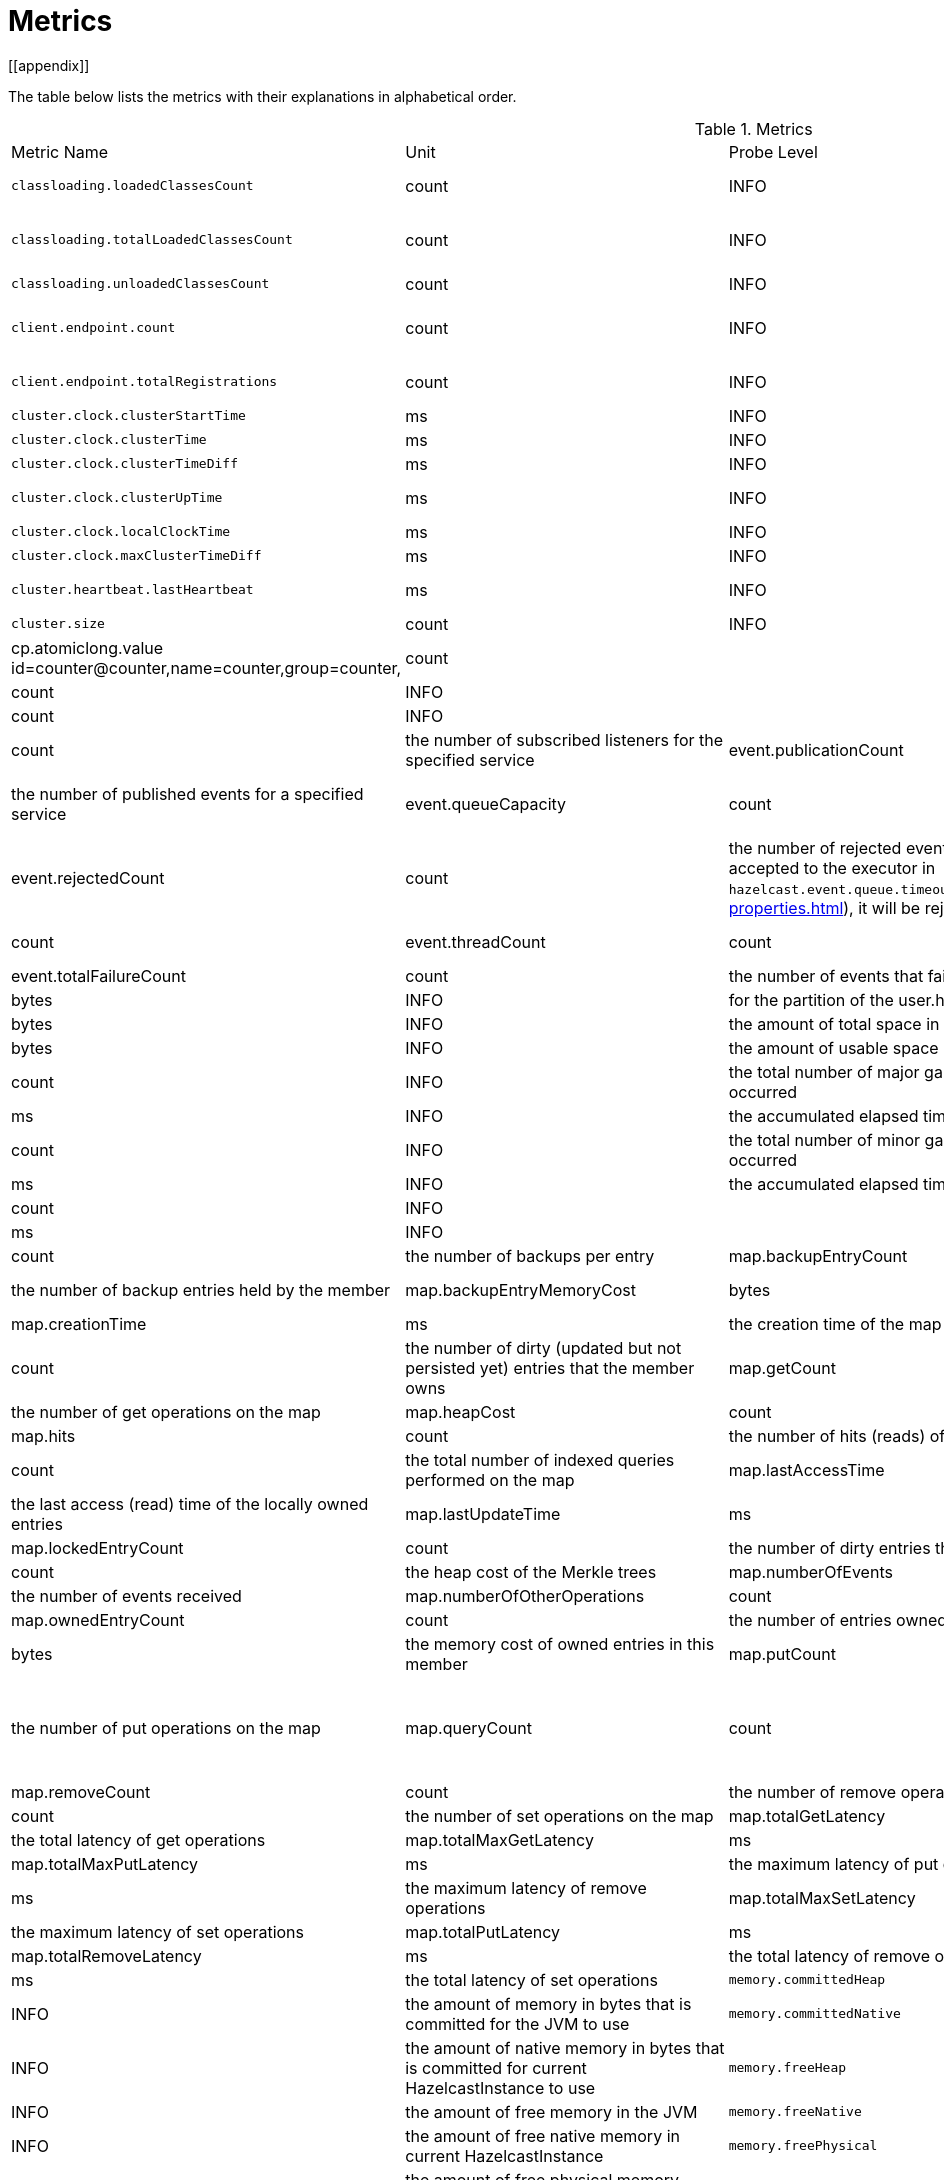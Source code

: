 = Metrics
[[appendix]]

The table below lists the metrics with their explanations in alphabetical order.

[cols="2,1,1,4a"]
.Metrics
|===
| Metric Name
| Unit
| Probe Level
| Description

|`classloading.loadedClassesCount`
|count
|INFO
|the number of classes that are currently loaded

|`classloading.totalLoadedClassesCount`
|count
|INFO
|the total number of classes that have been loaded since the instance has started execution.

|`classloading.unloadedClassesCount`
|count
|INFO
|the total number of unloaded classes.

|`client.endpoint.count`
|count
|INFO
| the number of endpoints for this member. (For each client connected to a member, a client endpoint is available

|`client.endpoint.totalRegistrations`
|count
|INFO
|the total number of client endpoint registrations

|`cluster.clock.clusterStartTime`
|ms
|INFO
|60000

|`cluster.clock.clusterTime`
|ms
|INFO
|60000

|`cluster.clock.clusterTimeDiff`
|ms
|INFO
|60000

|`cluster.clock.clusterUpTime`
|ms
|INFO
|the uptime for the cluster. It's equal to currentTime - clusterStartTime

|`cluster.clock.localClockTime`
|ms
|INFO
|

|`cluster.clock.maxClusterTimeDiff`
|ms
|INFO
|

|`cluster.heartbeat.lastHeartbeat`
|ms
|INFO
|the timestamp of last local heartbeat of this member **(investigate it more)

|`cluster.size`
|count
|INFO
|the size of the cluster

|cp.atomiclong.value
id=counter@counter,name=counter,group=counter,
|count
|

|event.eventQueueSize
|count
|INFO
|

|event.eventsProcessed
|count
|INFO
|

|event.listenerCount
|count
|the number of subscribed listeners for the specified service

|event.publicationCount
|count
|the number of published events for a specified service

|event.queueCapacity
|count
|the queue capacity of the executor processing the events. This capacity is shared for all service events

|event.rejectedCount
|count
|the number of rejected events. If the event is not accepted to the executor in `hazelcast.event.queue.timeout.millis`(see xref:system-properties.adoc[]), it will be rejected and not processed

|event.syncDeliveryFailureCount
|count

|event.threadCount
|count
|the number of threads for the event service executor (the event thread count)

|event.totalFailureCount
|count
|the number of events that fail to be published

|file.partition.freeSpace
|bytes
|INFO
|for the partition of the user.home

|file.partition.totalSpace
|bytes
|INFO
|the amount of total space in the given dir=user.home

|file.partition.usableSpace
|bytes
|INFO
|the amount of usable space in the given dir=user.home,

|`gc.majorCount`
|count
|INFO
|the total number of major garbage collections that have occurred

|`gc.majorTime`
|ms
|INFO
|the accumulated elapsed time in major gc's 

|`gc.minorCount`
|count
|INFO
|the total number of minor garbage collections that have occurred

|`gc.minorTime`
|ms
|INFO
|the accumulated elapsed time in minor gc's 

|`gc.unknownCount`
|count
|INFO
|

|`gc.unknownTime`
|ms
|INFO
|

|map.backupCount
|count
|the number of backups per entry

|map.backupEntryCount
|count
|the number of backup entries held by the member

|map.backupEntryMemoryCost
|bytes
|the memory cost of backup entries in this member

|map.creationTime
|ms
|the creation time of the map on the member

|map.dirtyEntryCount
|count
|the number of dirty (updated but not persisted yet) entries that the member owns

|map.getCount
|count
|the number of get operations on the map

|map.heapCost
|count
|the total heap cost in bytes for the map

|map.hits
|count
|the number of hits (reads) of the locally owned entries

|map.indexedQueryCount
|count
|the total number of indexed queries performed on the map

|map.lastAccessTime
|ms
|the last access (read) time of the locally owned entries

|map.lastUpdateTime
|ms
|the last update time of the locally owned entries

|map.lockedEntryCount
|count
|the number of dirty entries that the member owns

|map.merkleTreesCost
|count
|the heap cost of the Merkle trees

|map.numberOfEvents
|count
|the number of events received

|map.numberOfOtherOperations
|count
|the total number of other operations

|map.ownedEntryCount
|count
|the number of entries owned by the member

|map.ownedEntryMemoryCost
|bytes
|the memory cost of owned entries in this member

|map.putCount
|count
|the number of put operations on the map

|map.queryCount
|count
|the number of queries executed on the map (it may be imprecise for queries involving partition predicates (PartitionPredicate) on the off-heap storage)

|map.removeCount
|count
|the number of remove operations on the map

|map.setCount
|count
|the number of set operations on the map

|map.totalGetLatency
|ms
|the total latency of get operations

|map.totalMaxGetLatency
|ms
|the maximum latency of get operations

|map.totalMaxPutLatency
|ms
|the maximum latency of put operations

|map.totalMaxRemoveLatency
|ms
|the maximum latency of remove operations

|map.totalMaxSetLatency
|ms
|the maximum latency of set operations

|map.totalPutLatency
|ms
|the total latency of put operations

|map.totalRemoveLatency
|ms
|the total latency of remove operations

|map.totalSetLatency
|ms
|the total latency of set operations

|`memory.committedHeap`
|bytes
|INFO
|the amount of memory in bytes that is committed for the JVM to use

|`memory.committedNative`
|bytes
|INFO
|the amount of native memory in bytes that is committed for current HazelcastInstance to use

|`memory.freeHeap`
|bytes
|INFO
|the amount of free memory in the JVM

|`memory.freeNative`
|bytes
|INFO
|the amount of free native memory in current HazelcastInstance

|`memory.freePhysical`
|bytes
|INFO
|the amount of free physical memory available in OS

|`memory.maxHeap`
|bytes
|INFO
|the maximum amount of memory that the JVM will attempt to us

|`memory.maxMetadata`
|bytes
|INFO
|the amount of native memory reserved for metadata. This memory is separate and not accounted for by the NativeMemory statistics.

|`memory.maxNative`
|bytes
|INFO
|the maximum amount of native memory that current HazelcastInstance will attempt to use

|`memory.totalPhysical`
|bytes
|INFO
|the amount of total physical memory available in OS

|`memory.usedHeap`
|bytes
|INFO
|the amount of used memory in the JVM

|`memory.usedMetadata`
|bytes
|INFO
|the amount of used metadata memory

|`memory.usedNative`
|bytes
|INFO
|the amount of used native memory in current HazelcastInstance

|`operation.asyncOperations`
|count
|INFO
|the number of current executing async operations on the operation service of the member

|`operation.callTimeoutCount`
|count
|INFO
|the number of operation calls ran into a timeout

|`operation.completedCount`
|count
|INFO
|the number of completed operations of the executor service.

|`operation.failedBackups`
|count
|INFO
|the number of failed backup operations on the operation service of the member

|`operation.genericPriorityQueueSize`
|count
|INFO
|the number of priority generic operations pending (waiting in the queue)

|`operation.genericQueueSize`
|count
|INFO
|the number of normal generic operations pending (waiting in the queue)

|`operation.genericThreadCount`
|count
|INFO
|the number of generic operation handler threads in the member.

|`operation.invocations.backupTimeoutMillis`
|ms
|INFO
|

|`operation.invocations.backupTimeouts`
|count
|INFO
|

|`operation.invocations.delayedExecutionCount`
|count
|INFO
|the number of 

|`operation.invocations.heartbeatBroadcastPeriodMillis`
|ms
|INFO
|the period of heardbeat broadcast

|`operation.invocations.heartbeatPacketsReceived`
|count
|INFO
|the number of received heartbeat packets

|`operation.invocations.heartbeatPacketsSent`
|count
|INFO
|the number of sent heartbeat packets

|`operation.invocations.invocationScanPeriodMillis`
|ms
|INFO
|

|`operation.invocations.invocationTimeoutMillis`
|ms
|INFO
|

|`operation.invocations.lastCallId`
|count
|INFO
|

|`operation.invocations.normalTimeouts`
|count
|INFO
|

|`operation.invocations.pending`
|count
|INFO
|

|`operation.invocations.usedPercentage`
|percent
|INFO
|

|`operation.operationTimeoutCount`
|count
|INFO
|

|`operation.parker.parkQueueCount`
|count
|INFO
|

|`operation.parker.totalParkedOperationCount`
|count
|INFO
|

|`operation.partitionThreadCount`
|count
|INFO
|the number of partition operation handler threads for given member

|`operation.priorityQueueSize`
|count
|INFO
|

|`operation.queueSize`
|count
|INFO
|

|`operation.responseQueueSize`
|count
|INFO
|the total queue size for 

|`operation.responses.backupCount`
|count
|INFO
|

|`operation.responses.errorCount`
|count
|INFO
|

|`operation.responses.missingCount`
|count
|INFO
|

|`operation.responses.normalCount`
|count
|INFO
|

|`operation.responses.timeoutCount`
|count
|INFO
|

|`operation.retryCount`
|count
|INFO
|the number of retried operations

|`operation.runningCount`
|count
|INFO
|the number of currently running operations

|`operation.runningGenericCount`
|count
|INFO
|

|`operation.runningPartitionCount`
|count
|INFO
|

|`operation.thread.completedOperationBatchCount`
|count
|INFO
| 

|`operation.thread.completedPacketCount`
|count
|INFO
|the number of completed packets

|`operation.thread.completedPartitionSpecificRunnableCount`
|count
|INFO
|

|`operation.thread.completedRunnableCount`
|count
|INFO
|the total number of processed runnable on the operation thread

|`operation.thread.completedTotalCount`
|count
|INFO
|

|`operation.thread.errorCount`
|count
|INFO
|

|`operation.thread.normalPendingCount`
|count
|INFO
|

|`operation.thread.priorityPendingCount`
|count
|INFO
|

|`os.committedVirtualMemorySize`
|BYTE
|INFO
|Amount of committed virtual memory (that is, the amount of virtual memory guaranteed to be available to the running process).

|`os.freePhysicalMemorySize`
|BYTE
|INFO
|

|`os.freeSwapSpaceSize`
|BYTE
|INFO
|the amount of free swap space size 

|`os.maxFileDescriptorCount`
|count
|INFO
|the maximum number of open file descriptors (only for UNIX platforms).

|`os.openFileDescriptorCount`
|count
|INFO
|the number of open file descriptors (only for UNIX platforms).

|`os.processCpuLoad`
|percentage
|INFO
|

|`os.processCpuTime`
|ms
|INFO
|the amount of time for which a CPU was used

|`os.systemCpuLoad`
|percentage
|INFO
|


|`os.systemLoadAverage`
|Percentage
|INFO
|the system load average for the last minute, or a negative value if not available

|`os.totalPhysicalMemorySize`
|byte
|INFO
|

|`os.totalSwapSpaceSize`
|byte
|INFO
|

|`partitions.activePartitionCount`
|count
|INFO
|the number of partitions assigned to the member

|`partitions.completedMigrations`
|count
|INFO
|the number of completed migrations on the latest repartitioning round

|`partitions.elapsedDestinationCommitTime`
|ns
|INFO
|the total elapsed time of commit operations' executions to the destination endpoint on the latest repartitioning round

|`partitions.elapsedMigrationOperationTime`
|ns
|INFO
|the total elapsed time of migration & replication operations' executions from source to destination endpoints on the latest repartitioning round

|`partitions.elapsedMigrationTime`
|ns
|INFO
|the total elapsed time from start of migration tasks to their completion on the latest repartitioning round

|`partitions.lastRepartitionTime`
|ms
|INFO
|the latest time that repartition took place

|`partitions.localPartitionCount`
|count
|INFO
|the number of partitions currently owned by given member

|`partitions.maxBackupCount`
|count
|INFO
|

|`partitions.memberGroupsSize`
|count
|INFO
|the number of the member groups to be used in partition assignments

|`partitions.migrationActive`
|boolean
|INFO
|the number of active migration tasks

|`partitions.migrationQueueSize`
|count
|INFO
|the number of migration tasks in the migration queue

|`partitions.partitionCount`
|count
|INFO
|total partition count

|`partitions.plannedMigrations`
|count
|INFO
|the number of planned migrations on the latest repartitioning round

|`partitions.replicaSyncRequestsCounter`
|count
|INFO
|

|`partitions.replicaSyncSemaphore`
|count
|INFO
|the permits count of replica sync semaphore

|`partitions.stateStamp`
|count
|INFO
|the stamp value for the current partition table. Stamp is calculated by hashing the individual partition versions using MurmurHash3. If stamp has this initial value, 0L, then that means partition table is not initialized yet.

|`partitions.totalCompletedMigrations`
|count
|INFO
|the total number of completed migrations

|`partitions.totalElapsedDestinationCommitTime`
|ns
|INFO
|the total elapsed time of commit operations' executions to the destination endpoint since the beginning

|`partitions.totalElapsedMigrationOperationTime`
|ns
|INFO
|the total elapsed time of migration & replication operations' executions from source to destination endpoints since the beginning

|`partitions.totalElapsedMigrationTime`
|ns
|INFO
|the total elapsed time from start of migration tasks to their completion since the beginning

|pnCounter.creationTime
|ms
|the creation time of the pn counter on the member

|pnCounter.totalDecrementOperationCount
|count
|

|pnCounter.totalIncrementOperationCount
|count
|

|pnCounter.value
|count
|the current value of the pn counter

|`proxy.createdCount`
|count
|INFO
|the number of created proxies for a given service.

|`proxy.destroyedCount`
|count
|INFO
|the number of destroyed proxies for a given service.

|`proxy.proxyCount`
|count
|INFO
|the number of active proxies for a given service. e.g., the number of all proxies for the IMap.


|`raft.destroyedGroupIds`
|COUNT
|INFO
|

|`raft.metadata.activeMembers`
|COUNT
|INFO
|

|`raft.metadata.activeMembersCommitIndex`
|COUNT
|INFO
|

|`raft.metadata.groups`
|COUNT
|INFO
|

|`raft.missingMembers`
|COUNT
|INFO
|

|`raft.nodes`
|COUNT
|INFO
|

|`raft.terminatedRaftNodeGroupIds`
|COUNT
|INFO
|

|`runtime.availableProcessors`
|COUNT
|INFO
|the number of processors available to the JVM

|`runtime.freeMemory`
|BYTE
|INFO
|the amount of free memory in the JVM.

|`runtime.maxMemory`
|BYTE
|INFO
|the maximum amount of memory that the JVM will attempt to use.

|`runtime.totalMemory`
|BYTE
|INFO
|the total amount of memory in the JVM. The value returned by this method may vary over time, depending on the host environment.

|`runtime.upTime`
|MS
|INFO
|the uptime of the JVM

|`runtime.usedMemory`
|BYTE
|INFO
|an approximation to the total amount of memory currently used

|tcp.acceptor.eventCount
|count
|

|tcp.acceptor.exceptionCount
|count
|

|tcp.acceptor.idleTimeMillis
|ms
|

|tcp.acceptor.selectorRecreateCount
|count
|

|tcp.balancer.imbalanceDetectedCount
|count
|

|tcp.balancer.migrationCompletedCount
|count
|

|tcp.bytesReceived
|bytes
|

|tcp.bytesSend
|bytes
|

|tcp.connection.acceptedSocketCount
|count
|

|tcp.connection.activeCount
|count
|

|tcp.connection.clientCount
|count
|

|tcp.connection.closedCount
|count
|

|tcp.connection.connectionListenerCount
|count
|

|tcp.connection.count
|count
|

|tcp.connection.inProgressCount
|count
|

|tcp.connection.openedCount
|count
|

|tcp.connection.textCount
|count
|

|tcp.inputThread.bytesTransceived
|bytes
|

|tcp.inputThread.completedTaskCount
|count
|

|tcp.inputThread.eventCount
|count
|

|tcp.inputThread.framesTransceived
|count
|

|tcp.inputThread.idleTimeMillis
|ms
|

|tcp.inputThread.ioThreadId
|count
|

|tcp.inputThread.priorityFramesTransceived
|count
|

|tcp.inputThread.processCount
|count
|

|`thread.daemonThreadCount`
|COUNT
|INFO
|the current number of live daemon thread in the JVM

|`thread.peakThreadCount`
|COUNT
|INFO
|the peak live thread count since the JVM started

|`thread.threadCount`
|COUNT
|INFO
|the current number of live threads including both daemon and non-daemon threads in the JVM

|`thread.totalStartedThreadCount`
|COUNT
|INFO
|the total number of threads started since the JVM started

|`transactions.commitCount`
|COUNT
|INFO
|the number of committed transactions

|`transactions.rollbackCount`
|COUNT
|INFO
|the number of rollbacked transactions

|`transactions.startCount`
|COUNT
|INFO
|the number of started transactions

|===